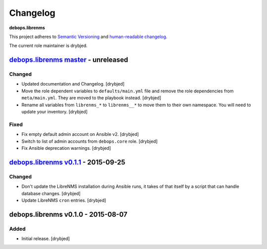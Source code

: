 Changelog
=========

**debops.librenms**

This project adheres to `Semantic Versioning <http://semver.org/spec/v2.0.0.html>`_
and `human-readable changelog <http://keepachangelog.com/>`_.

The current role maintainer is drybjed.


`debops.librenms master`_ - unreleased
--------------------------------------

.. _debops.librenms master: https://github.com/debops/ansible-librenms/compare/v0.1.1...master

Changed
~~~~~~~

- Updated documentation and Changelog. [drybjed]

- Move the role dependent variables to ``defaults/main.yml`` file and remove
  the role dependencies from ``meta/main.yml``. They are moved to the playbook
  instead. [drybjed]

- Rename all variables from ``librenms_*`` to ``librenms__*`` to move them to
  their own namespace. You will need to update your inventory. [drybjed]

Fixed
~~~~~

- Fix empty default admin account on Ansible v2. [drybjed]

- Switch to list of admin accounts from ``debops.core`` role. [drybjed]

- Fix Ansible deprecation warnings. [drybjed]


`debops.librenms v0.1.1`_ - 2015-09-25
--------------------------------------

.. _debops.librenms v0.1.1: https://github.com/debops/ansible-librenms/compare/v0.1.0...v0.1.1

Changed
~~~~~~~

- Don't update the LibreNMS installation during Ansible runs, it takes of that
  itself by a script that can handle database changes. [drybjed]

- Update LibreNMS ``cron`` entries. [drybjed]


debops.librenms v0.1.0 - 2015-08-07
-----------------------------------

Added
~~~~~

- Initial release. [drybjed]
